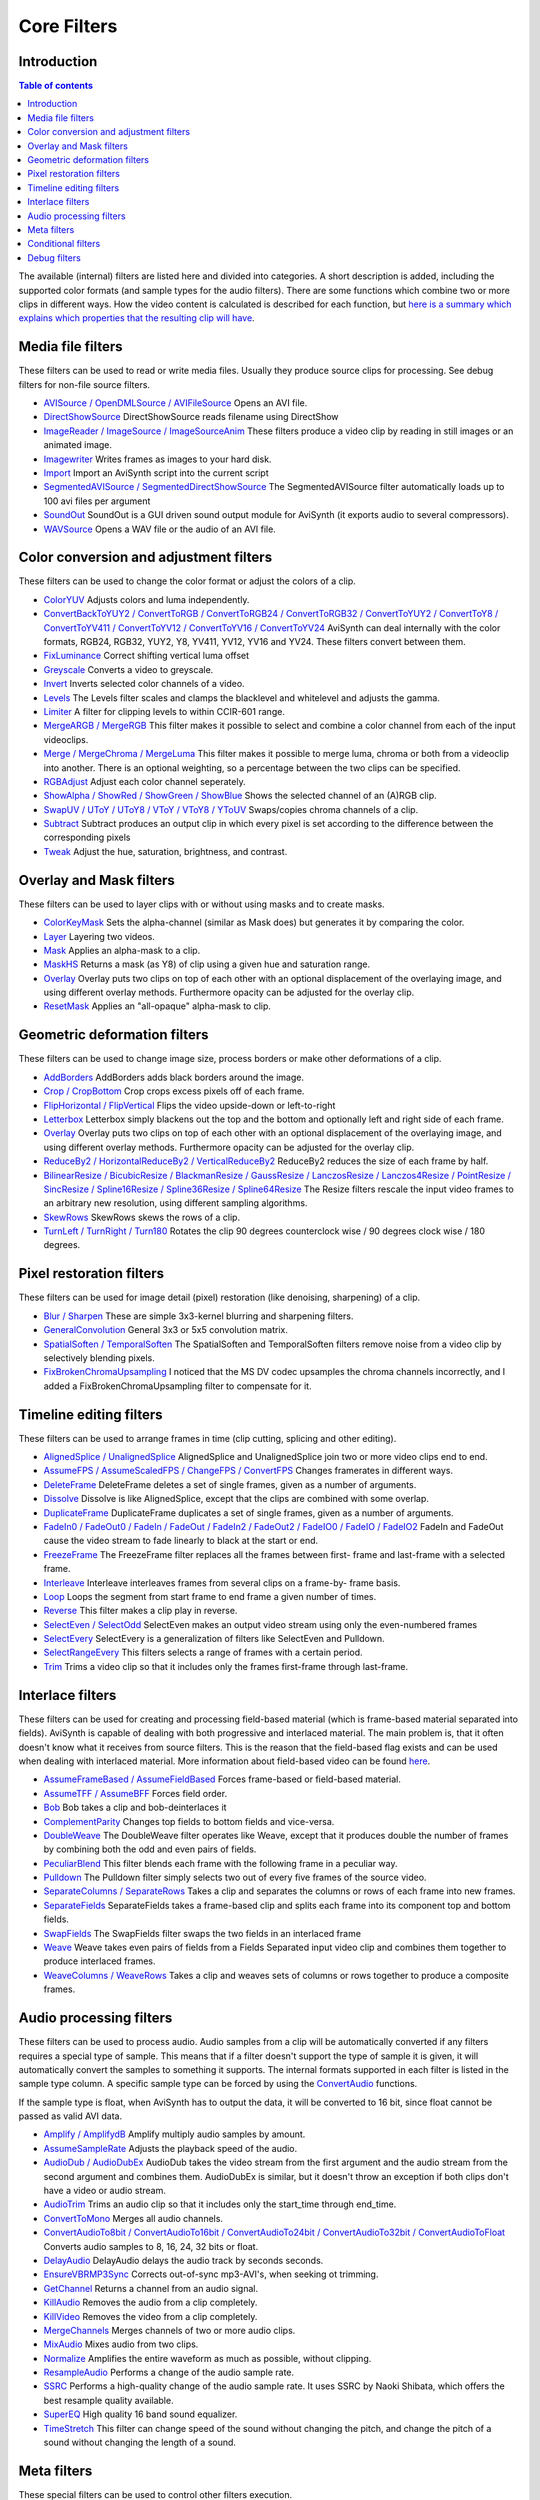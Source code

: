 
Core Filters
============

Introduction
------------

.. contents:: Table of contents
    :depth: 3

The available (internal) filters are listed here and divided into categories.
A short description is added, including the supported color formats (and
sample types for the audio filters). There are some functions which combine
two or more clips in different ways. How the video content is calculated is
described for each function, but `here is a summary which explains which
properties that the resulting clip will have`_.


Media file filters
------------------

These filters can be used to read or write media files. Usually they produce
source clips for processing. See debug filters for non-file source filters.

- `AVISource / OpenDMLSource / AVIFileSource`_ Opens an AVI file.
- `DirectShowSource`_ DirectShowSource reads filename using DirectShow
- `ImageReader / ImageSource / ImageSourceAnim`_ These filters produce a video
  clip by reading in still images or an animated image.
- `Imagewriter`_ Writes frames as images to your hard disk.
- `Import`_ Import an AviSynth script into the current script
- `SegmentedAVISource / SegmentedDirectShowSource`_ The SegmentedAVISource
  filter automatically loads up to 100 avi files per argument
- `SoundOut`_ SoundOut is a GUI driven sound output module for AviSynth (it
  exports audio to several compressors).
- `WAVSource`_ Opens a WAV file or the audio of an AVI file.

Color conversion and adjustment filters
---------------------------------------

These filters can be used to change the color format or adjust the colors of
a clip.

- `ColorYUV`_ Adjusts colors and luma independently.
- `ConvertBackToYUY2 / ConvertToRGB / ConvertToRGB24 / ConvertToRGB32 /
  ConvertToYUY2 / ConvertToY8 / ConvertToYV411 / ConvertToYV12 / ConvertToYV16
  / ConvertToYV24`_ AviSynth can deal internally with the color formats, RGB24,
  RGB32, YUY2, Y8, YV411, YV12, YV16 and YV24. These filters convert between
  them.
- `FixLuminance`_ Correct shifting vertical luma offset
- `Greyscale`_ Converts a video to greyscale.
- `Invert`_ Inverts selected color channels of a video.
- `Levels`_ The Levels filter scales and clamps the blacklevel and whitelevel
  and adjusts the gamma.
- `Limiter`_ A filter for clipping levels to within CCIR-601 range.
- `MergeARGB / MergeRGB`_ This filter makes it possible to select and combine a
  color channel from each of the input videoclips.
- `Merge / MergeChroma / MergeLuma`_ This filter makes it possible to merge
  luma, chroma or both from a videoclip into another. There is an optional
  weighting, so a percentage between the two clips can be specified.
- `RGBAdjust`_ Adjust each color channel seperately.
- `ShowAlpha / ShowRed / ShowGreen / ShowBlue`_ Shows the selected channel of
  an (A)RGB clip.
- `SwapUV / UToY / UToY8 / VToY / VToY8 / YToUV`_ Swaps/copies chroma channels
  of a clip.
- `Subtract`_ Subtract produces an output clip in which every pixel is set
  according to the difference between the corresponding pixels
- `Tweak`_ Adjust the hue, saturation, brightness, and contrast.

Overlay and Mask filters
------------------------

These filters can be used to layer clips with or without using masks and to
create masks.

- `ColorKeyMask`_ Sets the alpha-channel (similar as Mask does) but generates
  it by comparing the color.
- `Layer`_ Layering two videos.
- `Mask`_ Applies an alpha-mask to a clip.
- `MaskHS`_ Returns a mask (as Y8) of clip using a given hue and saturation
  range.
- `Overlay`_ Overlay puts two clips on top of each other with an optional
  displacement of the overlaying image, and using different overlay methods.
  Furthermore opacity can be adjusted for the overlay clip.
- `ResetMask`_ Applies an "all-opaque" alpha-mask to clip.

Geometric deformation filters
-----------------------------

These filters can be used to change image size, process borders or make other
deformations of a clip.

- `AddBorders`_ AddBorders adds black borders around the image.
- `Crop / CropBottom`_ Crop crops excess pixels off of each frame.
- `FlipHorizontal / FlipVertical`_ Flips the video upside-down or left-to-right
- `Letterbox`_ Letterbox simply blackens out the top and the bottom and
  optionally left and right side of each frame.
- `Overlay`_ Overlay puts two clips on top of each other with an optional
  displacement of the overlaying image, and using different overlay methods.
  Furthermore opacity can be adjusted for the overlay clip.
- `ReduceBy2 / HorizontalReduceBy2 / VerticalReduceBy2`_ ReduceBy2 reduces the
  size of each frame by half.
- `BilinearResize / BicubicResize / BlackmanResize / GaussResize /
  LanczosResize / Lanczos4Resize / PointResize / SincResize / Spline16Resize /
  Spline36Resize / Spline64Resize`_ The Resize filters rescale the input video
  frames to an arbitrary new resolution, using different sampling algorithms.
- `SkewRows`_ SkewRows skews the rows of a clip.
- `TurnLeft / TurnRight / Turn180`_ Rotates the clip 90 degrees counterclock
  wise / 90 degrees clock wise / 180 degrees.

Pixel restoration filters
-------------------------

These filters can be used for image detail (pixel) restoration (like
denoising, sharpening) of a clip.

- `Blur / Sharpen`_ These are simple 3x3-kernel blurring and sharpening
  filters.
- `GeneralConvolution`_ General 3x3 or 5x5 convolution matrix.
- `SpatialSoften / TemporalSoften`_ The SpatialSoften and TemporalSoften
  filters remove noise from a video clip by selectively blending pixels.
- `FixBrokenChromaUpsampling`_ I noticed that the MS DV codec upsamples the
  chroma channels incorrectly, and I added a FixBrokenChromaUpsampling filter
  to compensate for it.

Timeline editing filters
------------------------

These filters can be used to arrange frames in time (clip cutting, splicing
and other editing).

- `AlignedSplice / UnalignedSplice`_ AlignedSplice and UnalignedSplice join two
  or more video clips end to end.
- `AssumeFPS / AssumeScaledFPS / ChangeFPS / ConvertFPS`_ Changes framerates in
  different ways.
- `DeleteFrame`_ DeleteFrame deletes a set of single frames, given as a number
  of arguments.
- `Dissolve`_ Dissolve is like AlignedSplice, except that the clips are
  combined with some overlap.
- `DuplicateFrame`_ DuplicateFrame duplicates a set of single frames, given as
  a number of arguments.
- `FadeIn0 / FadeOut0 / FadeIn / FadeOut / FadeIn2 / FadeOut2 / FadeIO0 /
  FadeIO / FadeIO2`_ FadeIn and FadeOut cause the video stream to fade linearly
  to black at the start or end.
- `FreezeFrame`_ The FreezeFrame filter replaces all the frames between first-
  frame and last-frame with a selected frame.
- `Interleave`_ Interleave interleaves frames from several clips on a frame-by-
  frame basis.
- `Loop`_ Loops the segment from start frame to end frame a given number of
  times.
- `Reverse`_ This filter makes a clip play in reverse.
- `SelectEven / SelectOdd`_ SelectEven makes an output video stream using only
  the even-numbered frames
- `SelectEvery`_ SelectEvery is a generalization of filters like SelectEven and
  Pulldown.
- `SelectRangeEvery`_ This filters selects a range of frames with a certain
  period.
- `Trim`_ Trims a video clip so that it includes only the frames first-frame
  through last-frame.

Interlace filters
-----------------

These filters can be used for creating and processing field-based material
(which is frame-based material separated into fields). AviSynth is capable of
dealing with both progressive and interlaced material. The main problem is,
that it often doesn't know what it receives from source filters. This is the
reason that the field-based flag exists and can be used when dealing with
interlaced material. More information about field-based video can be found
`here`_.

- `AssumeFrameBased / AssumeFieldBased`_ Forces frame-based or field-based
  material.
- `AssumeTFF / AssumeBFF`_ Forces field order.
- `Bob`_ Bob takes a clip and bob-deinterlaces it
- `ComplementParity`_ Changes top fields to bottom fields and vice-versa.
- `DoubleWeave`_ The DoubleWeave filter operates like Weave, except that it
  produces double the number of frames by combining both the odd and even pairs
  of fields.
- `PeculiarBlend`_ This filter blends each frame with the following frame in a
  peculiar way.
- `Pulldown`_ The Pulldown filter simply selects two out of every five frames
  of the source video.
- `SeparateColumns / SeparateRows`_ Takes a clip and separates the columns or
  rows of each frame into new frames.
- `SeparateFields`_ SeparateFields takes a frame-based clip and splits each
  frame into its component top and bottom fields.
- `SwapFields`_ The SwapFields filter swaps the two fields in an interlaced
  frame
- `Weave`_ Weave takes even pairs of fields from a Fields Separated input video
  clip and combines them together to produce interlaced frames.
- `WeaveColumns / WeaveRows`_ Takes a clip and weaves sets of columns or rows
  together to produce a composite frames.

Audio processing filters
------------------------

These filters can be used to process audio. Audio samples from a clip will be
automatically converted if any filters requires a special type of sample.
This means that if a filter doesn't support the type of sample it is given,
it will automatically convert the samples to something it supports. The
internal formats supported in each filter is listed in the sample type
column. A specific sample type can be forced by using the `ConvertAudio`_
functions.

If the sample type is float, when AviSynth has to output the data, it will be
converted to 16 bit, since float cannot be passed as valid AVI data.

- `Amplify / AmplifydB`_ Amplify multiply audio samples by amount.
- `AssumeSampleRate`_ Adjusts the playback speed of the audio.
- `AudioDub / AudioDubEx`_ AudioDub takes the video stream from the first
  argument and the audio stream from the second argument and combines them.
  AudioDubEx is similar, but it doesn't throw an exception if both clips don't
  have a video or audio stream.
- `AudioTrim`_ Trims an audio clip so that it includes only the start_time
  through end_time.
- `ConvertToMono`_ Merges all audio channels.
- `ConvertAudioTo8bit / ConvertAudioTo16bit / ConvertAudioTo24bit /
  ConvertAudioTo32bit / ConvertAudioToFloat`_ Converts audio samples to 8, 16,
  24, 32 bits or float.
- `DelayAudio`_ DelayAudio delays the audio track by seconds seconds.
- `EnsureVBRMP3Sync`_ Corrects out-of-sync mp3-AVI's, when seeking ot trimming.
- `GetChannel`_ Returns a channel from an audio signal.
- `KillAudio`_ Removes the audio from a clip completely.
- `KillVideo`_ Removes the video from a clip completely.
- `MergeChannels`_ Merges channels of two or more audio clips.
- `MixAudio`_ Mixes audio from two clips.
- `Normalize`_ Amplifies the entire waveform as much as possible, without
  clipping.
- `ResampleAudio`_ Performs a change of the audio sample rate.
- `SSRC`_ Performs a high-quality change of the audio sample rate. It uses SSRC
  by Naoki Shibata, which offers the best resample quality available.
- `SuperEQ`_ High quality 16 band sound equalizer.
- `TimeStretch`_ This filter can change speed of the sound without changing the
  pitch, and change the pitch of a sound without changing the length of a
  sound.

Meta filters
------------

These special filters can be used to control other filters execution.

- `Animate / ApplyRange`_ Animate (ApplyRange) is a meta-filter which evaluates
  its parameter filter with continuously varying (the same) arguments.
- `TCPDeliver`_ This filter will enable you to send clips over your network.
  You can connect several clients to the same machine.

Conditional filters
-------------------

The basic characteristic of conditional filters is that 'their scripts' are
evaluated (executed) at every frame instead of the whole clip. This allows
for complex video processing that would be difficult or impossible to be
performed by a normal AviSynth script.

- `ConditionalFilter / FrameEvaluate / ScriptClip / ConditionalSelect`_
  ConditionalFilter returns source1 if some condition is met, otherwise it
  returns source2. ScriptClip/FrameEvaluate returns the clip which is returned
  by the function evaluated on every frame. ConditionalSelect returns one frame
  from several sources based on an integer evaluator.
- `ConditionalReader`_ ConditionalReader allows you to import information from
  a text file, with different values for each frame - or a range of frames.
- `WriteFile / WriteFileIf / WriteFileStart / WriteFileEnd`_ These filters
  evaluate expressions and output the results to a text-file.

Debug filters
-------------

- `BlankClip / Blackness`_ The BlankClip filter produces a solid color, silent
  video clip of the specified length (in frames).
- `ColorBars / ColorBarsHD`_ The ColorBars filters produce a video clip
  containing SMPTE color bars scaled to any image size.
- `Compare`_ Compares two clips and prints out information about the
  differences.
- `Echo`_ Forces getframe calls to all input clips. Returns only first clip
  result.
- `Histogram`_ Adds a Histogram.
- `Info`_ Prints out image and sound information.
- `Preroll`_ Preroll the audio or video on non linear access.
- `MessageClip`_ MessageClip produces a clip containing a text message
- `ShowFiveVersions`_ ShowFiveVersions takes five video streams and combines
  them in a staggered arrangement from left to right.
- `ShowFrameNumber / ShowSMPTE / ShowTime`_ ShowFrameNumber draws text on every
  frame indicating what number Avisynth thinks it is.
  ShowSMPTE displays the SMPTE timecode. **hh:mm:ss:ff**
  ShowTime displays the duration with millisecond resolution. **hh:mm:ss.sss**
- `StackHorizontal / StackVertical`_ StackHorizontal takes two or more video
  clips and displays them together in left-to-right order.
- `Subtitle`_ The Subtitle filter adds a single line of anti-aliased text to a
  range of frames.
- `Tone`_ This will generate sound.
- `Version`_ The Version filter generates a video clip with a short version and
  copyright statement

$Date: 2013/01/06 13:38:34 $

.. _here is a summary which explains which properties that the resulting
    clip will have: filters_mult_input_clips.rst
.. _AVISource / OpenDMLSource / AVIFileSource:
    corefilters/avisource.rst
.. _WAVSource:
    corefilters/avisource.rst
.. _DirectShowSource: corefilters/directshowsource.rst
.. _ImageReader / ImageSource / ImageSourceAnim:
    corefilters/imagesource.rst
.. _Imagewriter: corefilters/imagewriter.rst
.. _Import: corefilters/import.rst
.. _SegmentedAVISource / SegmentedDirectShowSource:
    corefilters/segmentedsource.rst
.. _SoundOut: corefilters/soundout.rst
.. _ColorYUV: corefilters/coloryuv.rst
.. _ConvertBackToYUY2 / ConvertToRGB / ConvertToRGB24 / ConvertToRGB32
    / ConvertToYUY2 / ConvertToY8 / ConvertToYV411 / ConvertToYV12 /
    ConvertToYV16 / ConvertToYV24: corefilters/convert.rst
.. _FixLuminance: corefilters/fixluminance.rst
.. _Greyscale: corefilters/greyscale.rst
.. _Invert: corefilters/invert.rst
.. _Levels: corefilters/levels.rst
.. _Limiter: corefilters/limiter.rst
.. _MergeARGB / MergeRGB: corefilters/mergergb.rst
.. _Merge / MergeChroma / MergeLuma: corefilters/merge.rst
.. _RGBAdjust: corefilters/adjust.rst
.. _ShowAlpha / ShowRed / ShowGreen / ShowBlue: corefilters/showalpha.rst
.. _SwapUV / UToY / UToY8 / VToY / VToY8 / YToUV: corefilters/swap.rst
.. _Subtract: corefilters/subtract.rst
.. _Tweak: corefilters/tweak.rst
.. _Mask: corefilters/layer.rst
.. _ResetMask: corefilters/layer.rst
.. _Layer: corefilters/layer.rst
.. _ColorKeyMask: corefilters/layer.rst
.. _MaskHS: corefilters/maskhs.rst
.. _Overlay: corefilters/overlay.rst
.. _AddBorders: corefilters/addborders.rst
.. _Crop / CropBottom: corefilters/crop.rst
.. _FlipHorizontal / FlipVertical: corefilters/flip.rst
.. _Letterbox: corefilters/letterbox.rst
.. _ReduceBy2 / HorizontalReduceBy2 / VerticalReduceBy2:
    corefilters/reduceby2.rst
.. _BilinearResize / BicubicResize / BlackmanResize / GaussResize /
    LanczosResize / Lanczos4Resize / PointResize / SincResize /
    Spline16Resize / Spline36Resize / Spline64Resize: corefilters/resize.rst
.. _SkewRows: corefilters/skewrows.rst
.. _TurnLeft / TurnRight / Turn180: corefilters/turn.rst
.. _Blur / Sharpen: corefilters/blur.rst
.. _GeneralConvolution: corefilters/convolution.rst
.. _SpatialSoften / TemporalSoften: corefilters/soften.rst
.. _FixBrokenChromaUpsampling: corefilters/fixbrokenchromaupsampling.rst
.. _AlignedSplice / UnalignedSplice: corefilters/splice.rst
.. _AssumeFPS / AssumeScaledFPS / ChangeFPS / ConvertFPS:
    corefilters/fps.rst
.. _DeleteFrame: corefilters/deleteframe.rst
.. _Dissolve: corefilters/dissolve.rst
.. _DuplicateFrame: corefilters/duplicateframe.rst
.. _FadeIn0 / FadeOut0 / FadeIn / FadeOut / FadeIn2 / FadeOut2 /
    FadeIO0 / FadeIO / FadeIO2: corefilters/fade.rst
.. _FreezeFrame: corefilters/freezeframe.rst
.. _Interleave: corefilters/interleave.rst
.. _Loop: corefilters/loop.rst
.. _Reverse: corefilters/reverse.rst
.. _SelectEven / SelectOdd: corefilters/select.rst
.. _SelectEvery: corefilters/selectevery.rst
.. _SelectRangeEvery: corefilters/selectrangeevery.rst
.. _AudioTrim: corefilters/trim.rst
.. _Trim: corefilters/trim.rst
.. _here: advancedtopics/interlaced_fieldbased.rst
.. _AssumeFrameBased / AssumeFieldBased: corefilters/parity.rst
.. _AssumeTFF / AssumeBFF: corefilters/parity.rst
.. _ComplementParity: corefilters/parity.rst
.. _Bob: corefilters/bob.rst
.. _DoubleWeave: corefilters/doubleweave.rst
.. _PeculiarBlend: corefilters/peculiar.rst
.. _Pulldown: corefilters/pulldown.rst
.. _SeparateColumns / SeparateRows: corefilters/separatefields.rst
.. _SeparateFields: corefilters/separatefields.rst
.. _SwapFields: corefilters/swapfields.rst
.. _Weave: corefilters/weave.rst
.. _WeaveColumns / WeaveRows: corefilters/weave.rst
.. _ConvertAudio: corefilters/convertaudio.rst
.. _Amplify / AmplifydB: corefilters/amplify.rst
.. _AssumeSampleRate: corefilters/assumerate.rst
.. _AudioDub / AudioDubEx: corefilters/audiodub.rst
.. _ConvertToMono: corefilters/converttomono.rst
.. _ConvertAudioTo8bit / ConvertAudioTo16bit / ConvertAudioTo24bit /
    ConvertAudioTo32bit / ConvertAudioToFloat: corefilters/convertaudio.rst
.. _DelayAudio: corefilters/delayaudio.rst
.. _EnsureVBRMP3Sync: corefilters/ensuresync.rst
.. _GetChannel: corefilters/getchannel.rst
.. _KillAudio: corefilters/killaudio.rst
.. _KillVideo: corefilters/killaudio.rst
.. _MergeChannels: corefilters/mergechannels.rst
.. _MixAudio: corefilters/mixaudio.rst
.. _Normalize: corefilters/normalize.rst
.. _ResampleAudio: corefilters/resampleaudio.rst
.. _SSRC: corefilters/ssrc.rst
.. _SuperEQ: corefilters/supereq.rst
.. _TimeStretch: corefilters/timestretch.rst
.. _Animate / ApplyRange: corefilters/animate.rst
.. _TCPDeliver: corefilters/tcpdeliver.rst
.. _ConditionalFilter / FrameEvaluate / ScriptClip / ConditionalSelect:
    corefilters/conditionalfilter.rst
.. _ConditionalReader: corefilters/conditionalreader.rst
.. _WriteFile / WriteFileIf / WriteFileStart / WriteFileEnd:
    corefilters/write.rst
.. _BlankClip / Blackness: corefilters/blankclip.rst
.. _ColorBars / ColorBarsHD: corefilters/colorbars.rst
.. _Compare: corefilters/compare.rst
.. _Echo: corefilters/echo.rst
.. _Histogram: corefilters/histogram.rst
.. _Info: corefilters/info.rst
.. _Preroll: corefilters/preroll.rst
.. _MessageClip: corefilters/message.rst
.. _ShowFiveVersions: corefilters/showfive.rst
.. _ShowFrameNumber / ShowSMPTE / ShowTime: corefilters/showframes.rst
.. _StackHorizontal / StackVertical: corefilters/stack.rst
.. _Subtitle: corefilters/subtitle.rst
.. _Tone: corefilters/tone.rst
.. _Version: corefilters/version.rst
